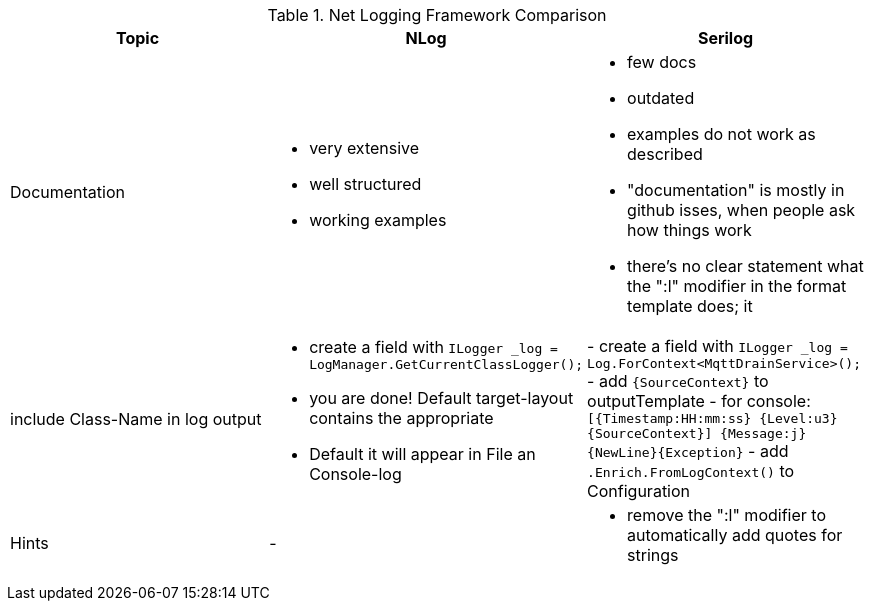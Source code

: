 .Net Logging Framework Comparison
[%header,cols=3*]
|===
|Topic|NLog|Serilog

|Documentation
a|- very extensive
- well structured
- working examples

a|- few docs
- outdated
- examples do not work as described
- "documentation" is mostly in github isses, when people ask how things work
- there's no clear statement what the ":l" modifier in the format template does; it 

|include Class-Name in log output
a|- create a field with `ILogger _log = LogManager.GetCurrentClassLogger();`
- you are done! Default target-layout contains the appropriate

- Default it will appear in File an Console-log
|- create a field with `ILogger _log = Log.ForContext<MqttDrainService>();`
- add `{SourceContext}` to outputTemplate
- for console: `[{Timestamp:HH:mm:ss} {Level:u3} {SourceContext}] {Message:j}{NewLine}{Exception}`
- add `.Enrich.FromLogContext()` to Configuration

|Hints
a|-
a|- remove the ":l" modifier to automatically add quotes for strings
|===
